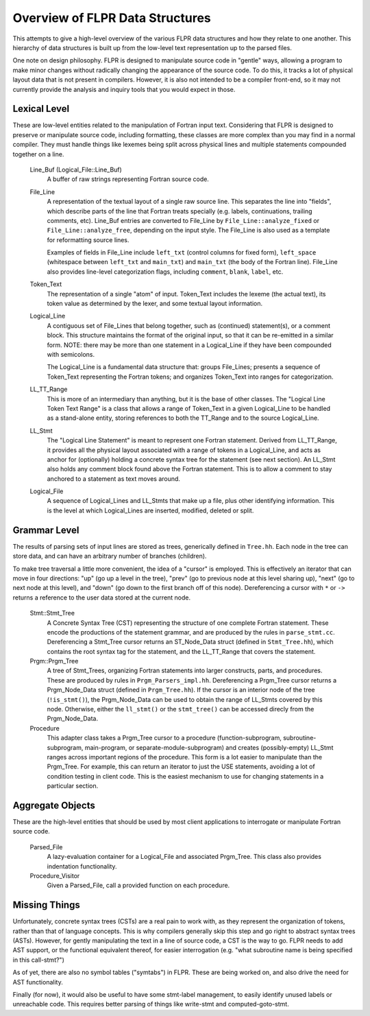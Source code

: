 .. _flpr_entities:

================================
Overview of FLPR Data Structures
================================

This attempts to give a high-level overview of the various FLPR data
structures and how they relate to one another.  This hierarchy of data
structures is built up from the low-level text representation up to
the parsed files.

One note on design philosophy.  FLPR is designed to manipulate source
code in "gentle" ways, allowing a program to make minor changes
without radically changing the appearance of the source code.  To do
this, it tracks a lot of physical layout data that is not present in
compilers.  However, it is also not intended to be a compiler
front-end, so it may not currently provide the analysis and inquiry
tools that you would expect in those.


-------------
Lexical Level
-------------

These are low-level entities related to the manipulation of Fortran
input text.  Considering that FLPR is designed to preserve or
manipulate source code, including formatting, these classes are more
complex than you may find in a normal compiler.  They must handle
things like lexemes being split across physical lines and multiple
statements compounded together on a line.

  Line_Buf (Logical_File::Line_Buf)
    A buffer of raw strings representing Fortran source code.

  File_Line
    A representation of the textual layout of a single raw source
    line.  This separates the line into "fields", which describe parts
    of the line that Fortran treats specially (e.g. labels,
    continuations, trailing comments, etc).  Line_Buf entries are
    converted to File_Line by ``File_Line::analyze_fixed`` or
    ``File_Line::analyze_free``, depending on the input style.  The
    File_Line is also used as a template for reformatting source
    lines.

    Examples of fields in File_Line include ``left_txt`` (control
    columns for fixed form), ``left_space`` (whitespace between
    ``left_txt`` and ``main_txt``) and ``main_txt`` (the body of the
    Fortran line).  File_Line also provides line-level categorization
    flags, including ``comment``, ``blank``, ``label``, etc.
    
  Token_Text
    The representation of a single "atom" of input.  Token_Text includes
    the lexeme (the actual text), its token value as determined by the
    lexer, and some textual layout information.

  Logical_Line
    A contiguous set of File_Lines that belong together, such as
    (continued) statement(s), or a comment block. This structure
    maintains the format of the original input, so that it can be
    re-emitted in a similar form.  NOTE: there may be more than one
    statement in a Logical_Line if they have been compounded with
    semicolons.

    The Logical_Line is a fundamental data structure that: groups
    File_Lines; presents a sequence of Token_Text representing the
    Fortran tokens; and organizes Token_Text into ranges for
    categorization.

  LL_TT_Range
    This is more of an intermediary than anything, but it is the base
    of other classes.  The "Logical Line Token Text Range" is a class
    that allows a range of Token_Text in a given Logical_Line to be
    handled as a stand-alone entity, storing references to both the
    TT_Range and to the source Logical_Line.

  LL_Stmt
    The "Logical Line Statement" is meant to represent one Fortran
    statement.  Derived from LL_TT_Range, it provides all the physical
    layout associated with a range of tokens in a Logical_Line, and
    acts as anchor for (optionally) holding a concrete syntax tree for
    the statement (see next section).  An LL_Stmt also holds any
    comment block found above the Fortran statement.  This is to allow
    a comment to stay anchored to a statement as text moves around.

  Logical_File
    A sequence of Logical_Lines and LL_Stmts that make up a file, plus
    other identifying information.  This is the level at which Logical_Lines
    are inserted, modified, deleted or split.

-------------
Grammar Level
-------------

The results of parsing sets of input lines are stored as trees,
generically defined in ``Tree.hh``.  Each node in the tree can store
data, and can have an arbitrary number of branches (children).

To make tree traversal a little more convenient, the idea of a
"cursor" is employed.  This is effectively an iterator that can move
in four directions: "up" (go up a level in the tree), "prev" (go to
previous node at this level sharing up), "next" (go to next node at
this level), and "down" (go down to the first branch off of this
node). Dereferencing a cursor with ``*`` or ``->`` returns a reference
to the user data stored at the current node.  
 
  Stmt::Stmt_Tree
    A Concrete Syntax Tree (CST) representing the structure of one
    complete Fortran statement.  These encode the productions of the
    statement grammar, and are produced by the rules in
    ``parse_stmt.cc``.  Dereferencing a Stmt_Tree cursor returns an
    ST_Node_Data struct (defined in ``Stmt_Tree.hh``), which
    contains the root syntax tag for the statement, and the
    LL_TT_Range that covers the statement.

  Prgm::Prgm_Tree
    A tree of Stmt_Trees, organizing Fortran statements into larger
    constructs, parts, and procedures.  These are produced by rules in
    ``Prgm_Parsers_impl.hh``. Dereferencing a Prgm_Tree cursor returns
    a Prgm_Node_Data struct (defined in ``Prgm_Tree.hh``).  If the
    cursor is an interior node of the tree (``!is_stmt()``), the
    Prgm_Node_Data can be used to obtain the range of LL_Stmts covered
    by this node.  Otherwise, either the ``ll_stmt()`` or the
    ``stmt_tree()`` can be accessed direcly from the Prgm_Node_Data.

  Procedure
    This adapter class takes a Prgm_Tree cursor to a procedure
    (function-subprogram, subroutine-subprogram, main-program, or
    separate-module-subprogram) and creates (possibly-empty) LL_Stmt
    ranges across important regions of the procedure. This form is a
    lot easier to manipulate than the Prgm_Tree. For example, this can
    return an iterator to just the USE statements, avoiding a lot
    of condition testing in client code.  This is the easiest mechanism
    to use for changing statements in a particular section.

-----------------
Aggregate Objects
-----------------

These are the high-level entities that should be used by most client
applications to interrogate or manipulate Fortran source code.

  Parsed_File
    A lazy-evaluation container for a Logical_File and associated Prgm_Tree.
    This class also provides indentation functionality.
    
  Procedure_Visitor
    Given a Parsed_File, call a provided function on each procedure.


--------------
Missing Things
--------------

Unfortunately, concrete syntax trees (CSTs) are a real pain to work
with, as they represent the organization of tokens, rather than that of
language concepts.  This is why compilers generally skip this step and
go right to abstract syntax trees (ASTs).  However, for gently
manipulating the text in a line of source code, a CST is the way to
go.  FLPR needs to add AST support, or the functional equivalent
thereof, for easier interrogation (e.g. "what subroutine name is being
specified in this call-stmt?")

As of yet, there are also no symbol tables ("symtabs") in FLPR.  These are
being worked on, and also drive the need for AST functionality.

Finally (for now), it would also be useful to have some stmt-label
management, to easily identify unused labels or unreachable code.
This requires better parsing of things like write-stmt and
computed-goto-stmt.

    
